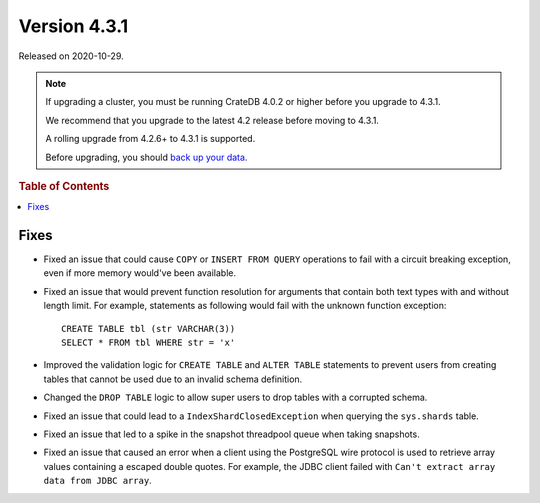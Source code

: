 .. _version_4.3.1:

=============
Version 4.3.1
=============

Released on 2020-10-29.

.. NOTE::

    If upgrading a cluster, you must be running CrateDB 4.0.2 or higher before
    you upgrade to 4.3.1.

    We recommend that you upgrade to the latest 4.2 release before moving to
    4.3.1.

    A rolling upgrade from 4.2.6+ to 4.3.1 is supported.

    Before upgrading, you should `back up your data`_.

.. _back up your data: https://crate.io/a/backing-up-and-restoring-cratedb/



.. rubric:: Table of Contents

.. contents::
   :local:


Fixes
=====

- Fixed an issue that could cause ``COPY`` or ``INSERT FROM QUERY`` operations
  to fail with a circuit breaking exception, even if more memory would've been
  available.

- Fixed an issue that would prevent function resolution for arguments that
  contain both text types with and without length limit. For example,
  statements as following would fail with the unknown function exception::

    CREATE TABLE tbl (str VARCHAR(3))
    SELECT * FROM tbl WHERE str = 'x'

- Improved the validation logic for ``CREATE TABLE`` and ``ALTER TABLE``
  statements to prevent users from creating tables that cannot be used due to
  an invalid schema definition.

- Changed the ``DROP TABLE`` logic to allow super users to drop tables with a
  corrupted schema.

- Fixed an issue that could lead to a ``IndexShardClosedException`` when
  querying the ``sys.shards`` table.

- Fixed an issue that led to a spike in the snapshot threadpool queue when
  taking snapshots.

- Fixed an issue that caused an error when a client using the PostgreSQL
  wire protocol is used to retrieve array values containing a escaped
  double quotes. For example, the JDBC client failed with ``Can't extract
  array data from JDBC array``.
